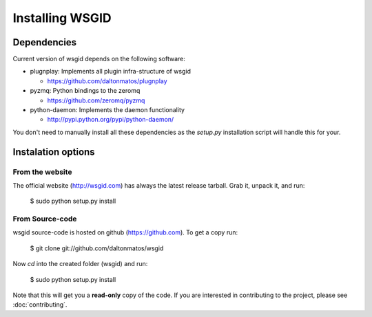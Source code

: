 Installing WSGID
================


Dependencies
::::::::::::

Current version of wsgid depends on the following software:

* plugnplay: Implements all plugin infra-structure of wsgid

  * https://github.com/daltonmatos/plugnplay

* pyzmq: Python bindings to the zeromq

  * https://github.com/zeromq/pyzmq

* python-daemon: Implements the daemon functionality

  * http://pypi.python.org/pypi/python-daemon/


You don't need to manually install all these dependencies as the *setup.py* installation script will handle this for your.

Instalation options
:::::::::::::::::::

From the website
****************

The official website (http://wsgid.com) has always the latest release tarball. Grab it, unpack it, and run:

    $ sudo python setup.py install

From Source-code
****************

wsgid source-code is hosted on github (https://github.com). To get a copy run:

    $ git clone git://github.com/daltonmatos/wsgid

Now *cd* into the created folder (wsgid) and run:

    $ sudo python setup.py install


Note that this will get you a **read-only** copy of the code. If you are interested in contributing to the project, please see :doc:`contributing`.

